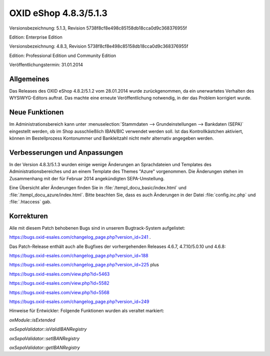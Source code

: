 ﻿OXID eShop 4.8.3/5.1.3
**********************
Versionsbezeichnung: 5.1.3, Revision 5738f8cf8e498c85158db18cca0d9c368376955f

Edition: Enterprise Edition

Versionsbezeichnung: 4.8.3, Revision 5738f8cf8e498c85158db18cca0d9c368376955f

Edition: Professional Edition und Community Edition

Veröffentlichungstermin: 31.01.2014

Allgemeines
-----------
Das Releases des OXID eShop 4.8.2/5.1.2 vom 28.01.2014 wurde zurückgenommen, da ein unerwartetes Verhalten des WYSIWYG-Editors auftrat. Das machte eine erneute Veröffentlichung notwendig, in der das Problem korrigiert wurde.

Neue Funktionen
-----------------
Im Administrationsbereich kann unter :menuselection:`Stammdaten --> Grundeinstellungen --> Bankdaten (SEPA)` eingestellt werden, ob im Shop ausschließlich IBAN/BIC verwendet werden soll. Ist das Kontrollkästchen aktiviert, können im Bestellprozess Kontonummer und Bankleitzahl nicht mehr alternativ angegeben werden.

Verbesserungen und Anpassungen
------------------------------
In der Version 4.8.3/5.1.3 wurden einige wenige Änderungen an Sprachdateien und Templates des Administrationsbereiches und an einem Template des Themes \"Azure\" vorgenommen. Die Änderungen stehen im Zusammenhang mit der für Februar 2014 angekündigten SEPA-Umstellung.

Eine Übersicht aller Änderungen finden Sie in :file:`/templ_docu_basic/index.html` und :file:`/templ_docu_azure/index.html`. Bitte beachten Sie, dass es auch Änderungen in der Datei :file:`config.inc.php` und :file:`.htaccess` gab.

Korrekturen
-----------
Alle mit diesem Patch behobenen Bugs sind in unserem Bugtrack-System aufgelistet:

`https://bugs.oxid-esales.com/changelog_page.php?version_id=241 <https://bugs.oxid-esales.com/changelog_page.php?version_id=241>`_ .

Das Patch-Release enthält auch alle Bugfixes der vorhergehenden Releases 4.6.7, 4.7.10/5.0.10 und 4.6.8:

`https://bugs.oxid-esales.com/changelog_page.php?version_id=188 <https://bugs.oxid-esales.com/changelog_page.php?version_id=188>`_

`https://bugs.oxid-esales.com/changelog_page.php?version_id=225 <https://bugs.oxid-esales.com/changelog_page.php?version_id=225>`_ plus

`https://bugs.oxid-esales.com/view.php?id=5463 <https://bugs.oxid-esales.com/view.php?id=5463>`_

`https://bugs.oxid-esales.com/view.php?id=5582 <https://bugs.oxid-esales.com/view.php?id=5582>`_

`https://bugs.oxid-esales.com/view.php?id=5568 <https://bugs.oxid-esales.com/view.php?id=5568>`_

`https://bugs.oxid-esales.com/changelog_page.php?version_id=249 <https://bugs.oxid-esales.com/changelog_page.php?version_id=249>`_

Hinweise für Entwickler: Folgende Funktionen wurden als veraltet markiert:

`oxModule::isExtended`

`oxSepaValidator::isValidIBANRegistry`

`oxSepaValidator::setIBANRegistry`

`oxSepaValidator::getIBANRegistry`

.. Intern: oxaaer (doppelt), Status:

